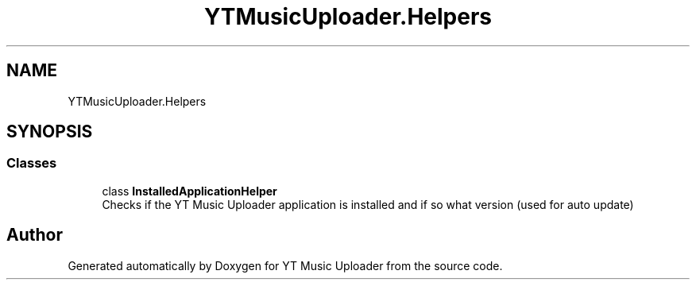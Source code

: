 .TH "YTMusicUploader.Helpers" 3 "Thu Dec 31 2020" "YT Music Uploader" \" -*- nroff -*-
.ad l
.nh
.SH NAME
YTMusicUploader.Helpers
.SH SYNOPSIS
.br
.PP
.SS "Classes"

.in +1c
.ti -1c
.RI "class \fBInstalledApplicationHelper\fP"
.br
.RI "Checks if the YT Music Uploader application is installed and if so what version (used for auto update) "
.in -1c
.SH "Author"
.PP 
Generated automatically by Doxygen for YT Music Uploader from the source code\&.
